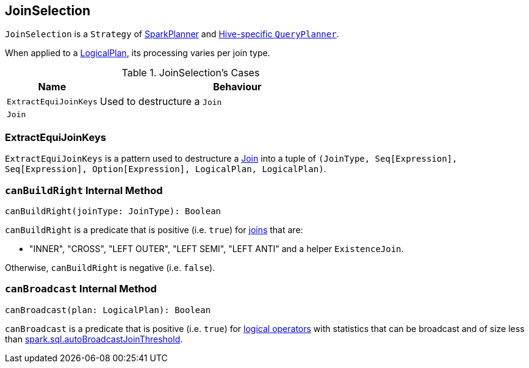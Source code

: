 == [[JoinSelection]] JoinSelection

`JoinSelection` is a `Strategy` of link:spark-sql-SparkPlanner.adoc[SparkPlanner] and link:spark-sql-queryplanner.adoc#HiveSessionState[Hive-specific `QueryPlanner`].

When applied to a link:spark-sql-LogicalPlan.adoc[LogicalPlan], its processing varies per join type.

.JoinSelection's Cases
[cols="1,3",options="header",width="100%"]
|======================
| Name | Behaviour
| `ExtractEquiJoinKeys` | Used to destructure a `Join`
| `Join` |
|======================

=== [[ExtractEquiJoinKeys]] ExtractEquiJoinKeys

`ExtractEquiJoinKeys` is a pattern used to destructure a link:spark-sql-Join.adoc[Join] into a tuple of `(JoinType, Seq[Expression], Seq[Expression], Option[Expression], LogicalPlan, LogicalPlan)`.

=== [[canBuildRight]] `canBuildRight` Internal Method

[source, scala]
----
canBuildRight(joinType: JoinType): Boolean
----

`canBuildRight` is a predicate that is positive (i.e. `true`) for link:spark-sql-joins.adoc[joins] that are:

* "INNER", "CROSS", "LEFT OUTER", "LEFT SEMI", "LEFT ANTI" and a helper `ExistenceJoin`.

Otherwise, `canBuildRight` is negative (i.e. `false`).

=== [[canBroadcast]] `canBroadcast` Internal Method

[source, scala]
----
canBroadcast(plan: LogicalPlan): Boolean
----

`canBroadcast` is a predicate that is positive (i.e. `true`) for link:spark-sql-LogicalPlan.adoc[logical operators] with statistics that can be broadcast and of size less than link:spark-sql-settings.adoc#spark.sql.autoBroadcastJoinThreshold[spark.sql.autoBroadcastJoinThreshold].
